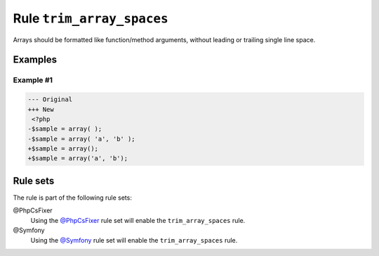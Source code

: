 ==========================
Rule ``trim_array_spaces``
==========================

Arrays should be formatted like function/method arguments, without leading or
trailing single line space.

Examples
--------

Example #1
~~~~~~~~~~

.. code-block:: diff

   --- Original
   +++ New
    <?php
   -$sample = array( );
   -$sample = array( 'a', 'b' );
   +$sample = array();
   +$sample = array('a', 'b');

Rule sets
---------

The rule is part of the following rule sets:

@PhpCsFixer
  Using the `@PhpCsFixer <./../../ruleSets/PhpCsFixer.rst>`_ rule set will enable the ``trim_array_spaces`` rule.

@Symfony
  Using the `@Symfony <./../../ruleSets/Symfony.rst>`_ rule set will enable the ``trim_array_spaces`` rule.
